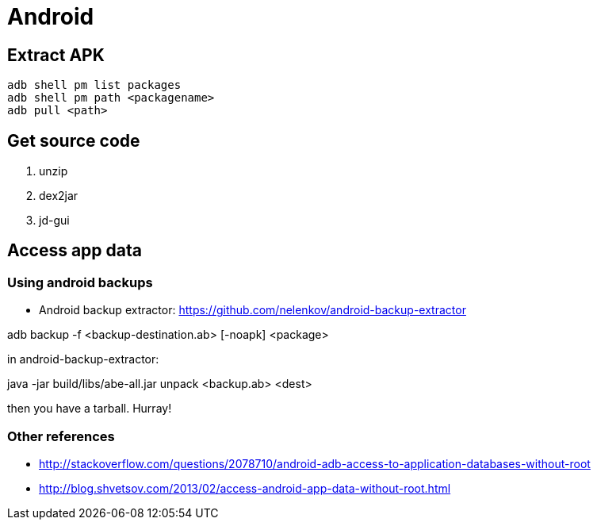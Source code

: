 = Android

== Extract APK

----
adb shell pm list packages
adb shell pm path <packagename>
adb pull <path>
----

== Get source code

1. unzip
2. dex2jar
3. jd-gui

== Access app data

=== Using android backups

* Android backup extractor: https://github.com/nelenkov/android-backup-extractor

adb backup -f <backup-destination.ab> [-noapk] <package>

in android-backup-extractor:

java -jar build/libs/abe-all.jar unpack <backup.ab> <dest>

then you have a tarball. Hurray!

=== Other references

* http://stackoverflow.com/questions/2078710/android-adb-access-to-application-databases-without-root
* http://blog.shvetsov.com/2013/02/access-android-app-data-without-root.html
